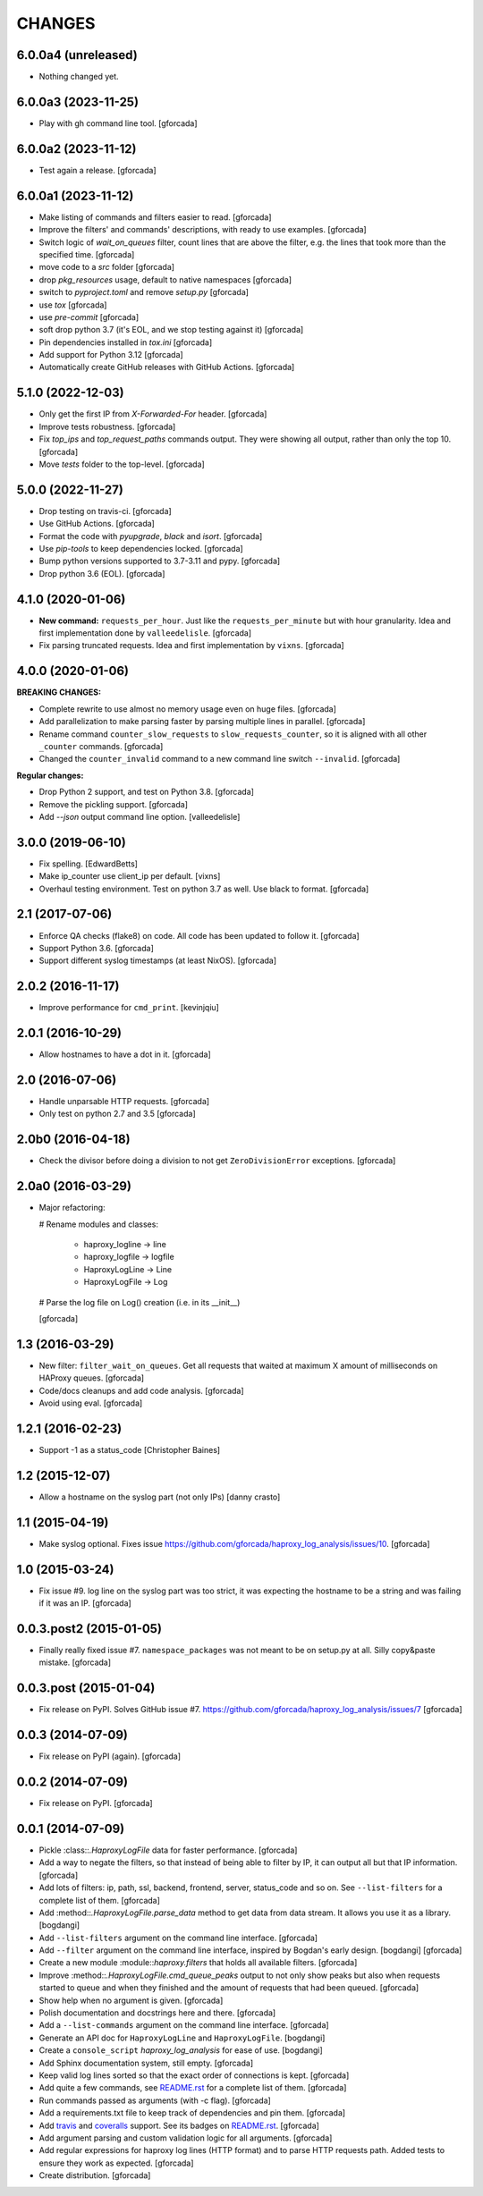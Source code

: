 CHANGES
=======

6.0.0a4 (unreleased)
--------------------

- Nothing changed yet.


6.0.0a3 (2023-11-25)
--------------------

- Play with gh command line tool.
  [gforcada]

6.0.0a2 (2023-11-12)
--------------------

- Test again a release.
  [gforcada]

6.0.0a1 (2023-11-12)
--------------------

- Make listing of commands and filters easier to read.
  [gforcada]

- Improve the filters' and commands' descriptions,
  with ready to use examples.
  [gforcada]

- Switch logic of `wait_on_queues` filter,
  count lines that are above the filter,
  e.g. the lines that took more than the specified time.
  [gforcada]

- move code to a `src` folder
  [gforcada]

- drop `pkg_resources` usage, default to native namespaces
  [gforcada]

- switch to `pyproject.toml` and remove `setup.py`
  [gforcada]

- use `tox`
  [gforcada]

- use `pre-commit`
  [gforcada]

- soft drop python 3.7 (it's EOL, and we stop testing against it)
  [gforcada]

- Pin dependencies installed in `tox.ini`
  [gforcada]

- Add support for Python 3.12
  [gforcada]

- Automatically create GitHub releases with GitHub Actions.
  [gforcada]

5.1.0 (2022-12-03)
------------------

- Only get the first IP from `X-Forwarded-For` header.
  [gforcada]

- Improve tests robustness.
  [gforcada]

- Fix `top_ips` and `top_request_paths` commands output.
  They were showing all output, rather than only the top 10.
  [gforcada]

- Move `tests` folder to the top-level.
  [gforcada]

5.0.0 (2022-11-27)
------------------

- Drop testing on travis-ci.
  [gforcada]

- Use GitHub Actions.
  [gforcada]

- Format the code with `pyupgrade`, `black` and `isort`.
  [gforcada]

- Use `pip-tools` to keep dependencies locked.
  [gforcada]

- Bump python versions supported to 3.7-3.11 and pypy.
  [gforcada]

- Drop python 3.6 (EOL).
  [gforcada]

4.1.0 (2020-01-06)
------------------

- **New command:** ``requests_per_hour``.
  Just like the ``requests_per_minute`` but with hour granularity.
  Idea and first implementation done by ``valleedelisle``.
  [gforcada]

- Fix parsing truncated requests.
  Idea and first implementation by ``vixns``.
  [gforcada]

4.0.0 (2020-01-06)
------------------

**BREAKING CHANGES:**

- Complete rewrite to use almost no memory usage even on huge files.
  [gforcada]

- Add parallelization to make parsing faster by parsing multiple lines in parallel.
  [gforcada]

- Rename command ``counter_slow_requests`` to ``slow_requests_counter``,
  so it is aligned with all other ``_counter`` commands.
  [gforcada]

- Changed the ``counter_invalid`` command to a new command line switch ``--invalid``.
  [gforcada]

**Regular changes:**

- Drop Python 2 support, and test on Python 3.8.
  [gforcada]

- Remove the pickling support.
  [gforcada]

- Add `--json` output command line option.
  [valleedelisle]

3.0.0 (2019-06-10)
------------------

- Fix spelling.
  [EdwardBetts]

- Make ip_counter use client_ip per default.
  [vixns]

- Overhaul testing environment. Test on python 3.7 as well. Use black to format.
  [gforcada]

2.1 (2017-07-06)
----------------
- Enforce QA checks (flake8) on code.
  All code has been updated to follow it.
  [gforcada]

- Support Python 3.6.
  [gforcada]

- Support different syslog timestamps (at least NixOS).
  [gforcada]

2.0.2 (2016-11-17)
------------------

- Improve performance for ``cmd_print``.
  [kevinjqiu]

2.0.1 (2016-10-29)
------------------

- Allow hostnames to have a dot in it.
  [gforcada]

2.0 (2016-07-06)
----------------
- Handle unparsable HTTP requests.
  [gforcada]

- Only test on python 2.7 and 3.5
  [gforcada]

2.0b0 (2016-04-18)
------------------
- Check the divisor before doing a division to not get ``ZeroDivisionError`` exceptions.
  [gforcada]

2.0a0 (2016-03-29)
------------------
- Major refactoring:

  # Rename modules and classes:

    - haproxy_logline -> line
    - haproxy_logfile -> logfile
    - HaproxyLogLine -> Line
    - HaproxyLogFile -> Log

  # Parse the log file on Log() creation (i.e. in its __init__)

  [gforcada]

1.3 (2016-03-29)
----------------

- New filter: ``filter_wait_on_queues``.
  Get all requests that waited at maximum X amount of milliseconds on HAProxy queues.
  [gforcada]

- Code/docs cleanups and add code analysis.
  [gforcada]

- Avoid using eval.
  [gforcada]

1.2.1 (2016-02-23)
------------------

- Support -1 as a status_code
  [Christopher Baines]

1.2 (2015-12-07)
----------------

- Allow a hostname on the syslog part (not only IPs)
  [danny crasto]

1.1 (2015-04-19)
----------------

- Make syslog optional.
  Fixes issue https://github.com/gforcada/haproxy_log_analysis/issues/10.
  [gforcada]

1.0 (2015-03-24)
----------------

- Fix issue #9.
  log line on the syslog part was too strict,
  it was expecting the hostname to be a string and was
  failing if it was an IP.
  [gforcada]

0.0.3.post2 (2015-01-05)
------------------------

- Finally really fixed issue #7.
  ``namespace_packages`` was not meant to be on setup.py at all.
  Silly copy&paste mistake.
  [gforcada]

0.0.3.post (2015-01-04)
-----------------------

- Fix release on PyPI.
  Solves GitHub issue #7.
  https://github.com/gforcada/haproxy_log_analysis/issues/7
  [gforcada]

0.0.3 (2014-07-09)
------------------

- Fix release on PyPI (again).
  [gforcada]

0.0.2 (2014-07-09)
------------------

- Fix release on PyPI.
  [gforcada]

0.0.1 (2014-07-09)
------------------

- Pickle :class::`.HaproxyLogFile` data for faster performance.
  [gforcada]

- Add a way to negate the filters, so that instead of being able to filter by
  IP, it can output all but that IP information.
  [gforcada]

- Add lots of filters: ip, path, ssl, backend, frontend, server, status_code
  and so on. See ``--list-filters`` for a complete list of them.
  [gforcada]

- Add :method::`.HaproxyLogFile.parse_data` method to get data from data stream.
  It allows you use it as a library.
  [bogdangi]

- Add ``--list-filters`` argument on the command line interface.
  [gforcada]

- Add ``--filter`` argument on the command line interface, inspired by
  Bogdan's early design.
  [bogdangi] [gforcada]

- Create a new module :module::`haproxy.filters` that holds all available filters.
  [gforcada]

- Improve :method::`.HaproxyLogFile.cmd_queue_peaks` output to not only show
  peaks but also when requests started to queue and when they finished and
  the amount of requests that had been queued.
  [gforcada]

- Show help when no argument is given.
  [gforcada]

- Polish documentation and docstrings here and there.
  [gforcada]

- Add a ``--list-commands`` argument on the command line interface.
  [gforcada]

- Generate an API doc for ``HaproxyLogLine`` and ``HaproxyLogFile``.
  [bogdangi]

- Create a ``console_script`` `haproxy_log_analysis` for ease of use.
  [bogdangi]

- Add Sphinx documentation system, still empty.
  [gforcada]

- Keep valid log lines sorted so that the exact order of connections is kept.
  [gforcada]

- Add quite a few commands, see `README.rst`_ for a complete list of them.
  [gforcada]

- Run commands passed as arguments (with -c flag).
  [gforcada]

- Add a requirements.txt file to keep track of dependencies and pin them.
  [gforcada]

- Add travis_ and coveralls_ support. See its badges on `README.rst`_.
  [gforcada]

- Add argument parsing and custom validation logic for all arguments.
  [gforcada]

- Add regular expressions for haproxy log lines (HTTP format) and to
  parse HTTP requests path.
  Added tests to ensure they work as expected.
  [gforcada]

- Create distribution.
  [gforcada]

.. _travis: https://travis-ci.org/
.. _coveralls: https://coveralls.io/
.. _README.rst: http://github.com/gforcada/haproxy_log_analysis
